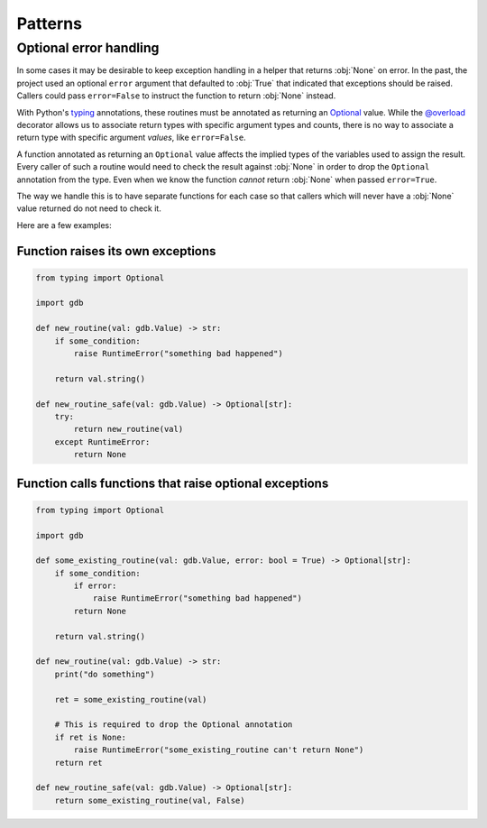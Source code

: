 Patterns
========

Optional error handling
-----------------------

In some cases it may be desirable to keep exception handling in a helper
that returns :obj:`None` on error.  In the past, the project used an
optional ``error`` argument that defaulted to :obj:`True` that indicated
that exceptions should be raised.  Callers could pass ``error=False`` to
instruct the function to return :obj:`None` instead.

With Python's
`typing <https://docs.python.org/3/whatsnew/3.6.html#whatsnew36-pep526>`_
annotations, these routines must be annotated as returning an
`Optional <https://mypy.readthedocs.io/en/latest/kinds_of_types.html?highlight=optional#optional-types-and-the-none-type>`_
value.  While the
`@overload <https://mypy.readthedocs.io/en/latest/more_types.html?highlight=overload#function-overloading>`_
decorator allows us to associate return types with specific argument types
and counts, there is no way to associate a return type with specific
argument `values`, like ``error=False``.

A function annotated as returning an ``Optional`` value affects the implied
types of the variables used to assign the result.  Every caller of such
a routine would need to check the result against :obj:`None` in order to
drop the ``Optional`` annotation from the type.  Even when we know the
function `cannot` return :obj:`None` when passed ``error=True``.

The way we handle this is to have separate functions for each case
so that callers which will never have a :obj:`None` value returned
do not need to check it.

Here are a few examples:


Function raises its own exceptions
^^^^^^^^^^^^^^^^^^^^^^^^^^^^^^^^^^

.. code-block:: py

    from typing import Optional

    import gdb

    def new_routine(val: gdb.Value) -> str:
        if some_condition:
            raise RuntimeError("something bad happened")

        return val.string()

    def new_routine_safe(val: gdb.Value) -> Optional[str]:
        try:
            return new_routine(val)
        except RuntimeError:
            return None


Function calls functions that raise optional exceptions
^^^^^^^^^^^^^^^^^^^^^^^^^^^^^^^^^^^^^^^^^^^^^^^^^^^^^^^

.. code-block:: py

    from typing import Optional

    import gdb

    def some_existing_routine(val: gdb.Value, error: bool = True) -> Optional[str]:
        if some_condition:
            if error:
                raise RuntimeError("something bad happened")
            return None

        return val.string()

    def new_routine(val: gdb.Value) -> str:
        print("do something")

        ret = some_existing_routine(val)

	# This is required to drop the Optional annotation
        if ret is None:
            raise RuntimeError("some_existing_routine can't return None")
        return ret

    def new_routine_safe(val: gdb.Value) -> Optional[str]:
        return some_existing_routine(val, False)
